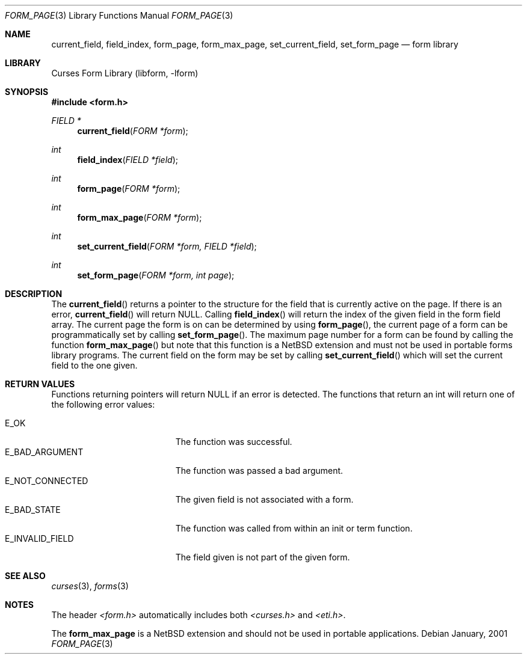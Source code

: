.\"	$NetBSD: form_page.3,v 1.2 2002/01/15 02:50:18 wiz Exp $
.\"
.\" Copyright (c) 1999
.\"	Brett Lymn - blymn@baea.com.au, brett_lymn@yahoo.com.au
.\"
.\" This code is donated to The NetBSD Foundation by the author.
.\"
.\" Redistribution and use in source and binary forms, with or without
.\" modification, are permitted provided that the following conditions
.\" are met:
.\" 1. Redistributions of source code must retain the above copyright
.\"    notice, this list of conditions and the following disclaimer.
.\" 2. Redistributions in binary form must reproduce the above copyright
.\"    notice, this list of conditions and the following disclaimer in the
.\"    documentation and/or other materials provided with the distribution.
.\" 3. The name of the Author may not be used to endorse or promote
.\"    products derived from this software without specific prior written
.\"    permission.
.\"
.\" THIS SOFTWARE IS PROVIDED BY THE AUTHOR ``AS IS'' AND
.\" ANY EXPRESS OR IMPLIED WARRANTIES, INCLUDING, BUT NOT LIMITED TO, THE
.\" IMPLIED WARRANTIES OF MERCHANTABILITY AND FITNESS FOR A PARTICULAR PURPOSE
.\" ARE DISCLAIMED.  IN NO EVENT SHALL THE AUTHOR BE LIABLE
.\" FOR ANY DIRECT, INDIRECT, INCIDENTAL, SPECIAL, EXEMPLARY, OR CONSEQUENTIAL
.\" DAMAGES (INCLUDING, BUT NOT LIMITED TO, PROCUREMENT OF SUBSTITUTE GOODS
.\" OR SERVICES; LOSS OF USE, DATA, OR PROFITS; OR BUSINESS INTERRUPTION)
.\" HOWEVER CAUSED AND ON ANY THEORY OF LIABILITY, WHETHER IN CONTRACT, STRICT
.\" LIABILITY, OR TORT (INCLUDING NEGLIGENCE OR OTHERWISE) ARISING IN ANY WAY
.\" OUT OF THE USE OF THIS SOFTWARE, EVEN IF ADVISED OF THE POSSIBILITY OF
.\" SUCH DAMAGE.
.\"
.Dd January, 2001
.Dt FORM_PAGE 3
.Os
.Sh NAME
.Nm current_field ,
.Nm field_index ,
.Nm form_page ,
.Nm form_max_page ,
.Nm set_current_field ,
.Nm set_form_page
.Nd form library
.Sh LIBRARY
.Lb libform
.Sh SYNOPSIS
.Fd #include <form.h>
.Ft FIELD *
.Fn current_field "FORM *form"
.Ft int
.Fn field_index "FIELD *field"
.Ft int
.Fn form_page "FORM *form"
.Ft int
.Fn form_max_page "FORM *form"
.Ft int
.Fn set_current_field "FORM *form, FIELD *field"
.Ft int
.Fn set_form_page "FORM *form, int page"
.Sh DESCRIPTION
The
.Fn current_field
returns a pointer to the structure for the field that is currently
active on the page.  If there is an error,
.Fn current_field
will return NULL.  Calling
.Fn field_index
will return the index of the given field in the form field array.  The
current page the form is on can be determined by using
.Fn form_page ,
the current page of a form can be programmatically set by calling
.Fn set_form_page .
The maximum page number for a form can be found by
calling the function
.Fn form_max_page
but note that this function is a NetBSD extension and must not be used
in portable forms library programs.  The current field on the form may
be set by calling
.Fn set_current_field
which will set the current field to the one given.
.Sh RETURN VALUES
Functions returning pointers will return NULL if an error is detected.
The functions that return an int will return one of the following
error values:
.Pp
.Bl -tag -width E_UNKNOWN_COMMAND -compact
.It Er E_OK
The function was successful.
.It Er E_BAD_ARGUMENT
The function was passed a bad argument.
.It Er E_NOT_CONNECTED
The given field is not associated with a form.
.It Er E_BAD_STATE
The function was called from within an init or term function.
.It Er E_INVALID_FIELD
The field given is not part of the given form.
.El
.Sh SEE ALSO
.Xr curses 3 ,
.Xr forms 3
.Sh NOTES
The header
.Pa <form.h>
automatically includes both
.Pa <curses.h>
and
.Pa <eti.h> .
.Pp
The
.Nm form_max_page
is a NetBSD extension and should not be used in portable applications.
